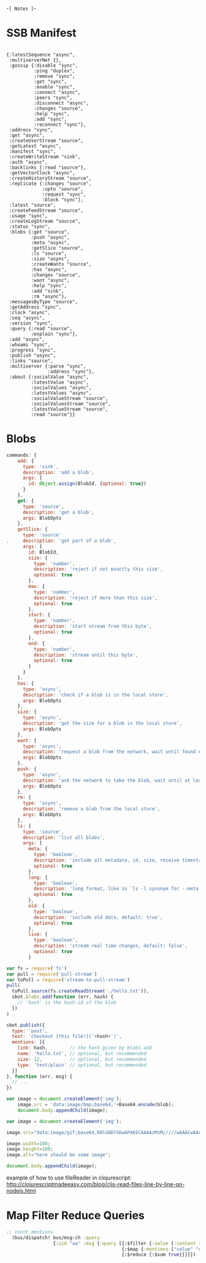 -=[ Notes ]=-

* SSB Manifest
#+BEGIN_SRC clojurescript

  {:latestSequence "async", 
   :multiserverNet {}, 
   :gossip {:disable "sync", 
            :ping "duplex",
            :remove "sync", 
            :get "sync", 
            :enable "sync", 
            :connect "async", 
            :peers "sync", 
            :disconnect "async", 
            :changes "source", 
            :help "sync",
            :add "sync",
            :reconnect "sync"}, 
   :address "sync", 
   :get "async", 
   :createUserStream "source", 
   :getLatest "async", 
   :manifest "sync", 
   :createWriteStream "sink", 
   :auth "async", 
   :backlinks {:read "source"}, 
   :getVectorClock "async", 
   :createHistoryStream "source", 
   :replicate {:changes "source", 
               :upto "source", 
               :request "sync", 
               :block "sync"}, 
   :latest "source", 
   :createFeedStream "source", 
   :usage "sync", 
   :createLogStream "source", 
   :status "sync", 
   :blobs {:get "source", 
           :push "async", 
           :meta "async", 
           :getSlice "source", 
           :ls "source", 
           :size "async", 
           :createWants "source", 
           :has "async", 
           :changes "source", 
           :want "async", 
           :help "sync", 
           :add "sink", 
           :rm "async"},
   :messagesByType "source", 
   :getAddress "sync", 
   :clock "async", 
   :seq "async", 
   :version "sync", 
   :query {:read "source", 
           :explain "sync"}, 
   :add "async", 
   :whoami "sync", 
   :progress "sync", 
   :publish "async", 
   :links "source", 
   :multiserver {:parse "sync", 
                 :address "sync"}, 
   :about {:socialValue "async", 
           :latestValue "async", 
           :socialValues "async", 
           :latestValues "async", 
           :socialValueStream "source", 
           :socialValuesStream "source", 
           :latestValueStream "source", 
           :read "source"}}
#+END_SRC

* Blobs
#+BEGIN_SRC javascript
commands: {
    add: {
      type: 'sink',
      description: 'add a blob',
      args: {
        id: Object.assign(BlobId, {optional: true})
      }
    },
    get: {
      type: 'source',
      description: 'get a blob',
      args: BlobOpts
    },
    getSlice: {
      type: 'source'
,     description: 'get part of a blob',
      args: {
        id: BlobId,
        size: {
          type: 'number',
          description: 'reject if not exactly this size',
          optional: true
        },
        max: {
          type: 'number',
          description: 'reject if more than this size',
          optional: true
        },
        start: {
          type: 'number',
          description: 'start stream from this byte',
          optional: true
        },
        end: {
          type: 'number',
          description: 'stream until this byte',
          optional: true
        }
      }
    },
    has: {
      type: 'async',
      description: 'check if a blob is in the local store',
      args: BlobOpts
    },
    size: {
      type: 'async',
      description: 'get the size for a blob in the local store',
      args: BlobOpts
    },
    want: {
      type: 'async',
      description: 'request a blob from the network, wait until found or timeout',
      args: BlobOpts
    },
    push: {
      type: 'async',
      description: 'ask the network to take the blob, wait until at least 3 peers have it',
      args: BlobOpts
    },
    rm: {
      type: 'async',
      description: 'remove a blob from the local store',
      args: BlobOpts
    },
    ls: {
      type: 'source',
      description: 'list all blobs',
      args: {
        meta: {
          type: 'boolean',
          description: 'include all metadata, id, size, receive timestamp',
          optional: true
        },
        long: {
          type: 'boolean',
          description: 'long format, like in `ls -l synonym for --meta. `',
          optional: true
        },
        old: {
          type: 'boolean',
          description: 'include old data, default: true',
          optional: true
        },
        live: {
          type: 'boolean',
          description: 'stream real time changes, default: false',
          optional: true
        }
#+END_SRC

#+BEGIN_SRC javascript
var fs = require('fs')
var pull = require('pull-stream')
var toPull = require('stream-to-pull-stream')
pull(
  toPull.source(fs.createReadStream('./hello.txt')),
  sbot.blobs.add(function (err, hash) {
    // 'hash' is the hash-id of the blob
  })
)

sbot.publish({
  type: 'post',
  text: 'checkout [this file!]('+hash+')',
  mentions: [{
    link: hash,        // the hash given by blobs.add
    name: 'hello.txt', // optional, but recommended
    size: 12,          // optional, but recommended
    type: 'text/plain' // optional, but recommended
  }]
}, function (err, msg) {
  // ...
})

#+END_SRC

#+BEGIN_SRC javascript
var image = document.createElement('img');
    image.src = 'data:image/bmp;base64,'+Base64.encode(blob);
    document.body.appendChild(image);

var image = document.createElement('img');
    
image.src="data:image/gif;base64,R0lGODlhDwAPAKECAAAAzMzM/////wAAACwAAAAADwAPAAACIISPeQHsrZ5ModrLlN48CXF8m2iQ3YmmKqVlRtW4MLwWACH+H09wdGltaXplZCBieSBVbGVhZCBTbWFydFNhdmVyIQAAOw==";
    
image.width=100;
image.height=100;
image.alt="here should be some image";
    
document.body.appendChild(image);
#+END_SRC

example of how to use fileReader in clojurescript:
http://clojurescriptmadeeasy.com/blog/cljs-read-files-line-by-line-on-nodejs.html
* Map Filter Reduce Queries
#+BEGIN_SRC clojure
;; count mentions
  (bus/dispatch! bus/msg-ch :query 
                 {:uid "aa" :msg {:query [{:$filter {:value {:content {:type "post"}}}} 
                                          {:$map {:mentions ["value" "content" "mentions" "length"]}} 
                                          {:$reduce {:$sum true}}]}})
#+END_SRC
